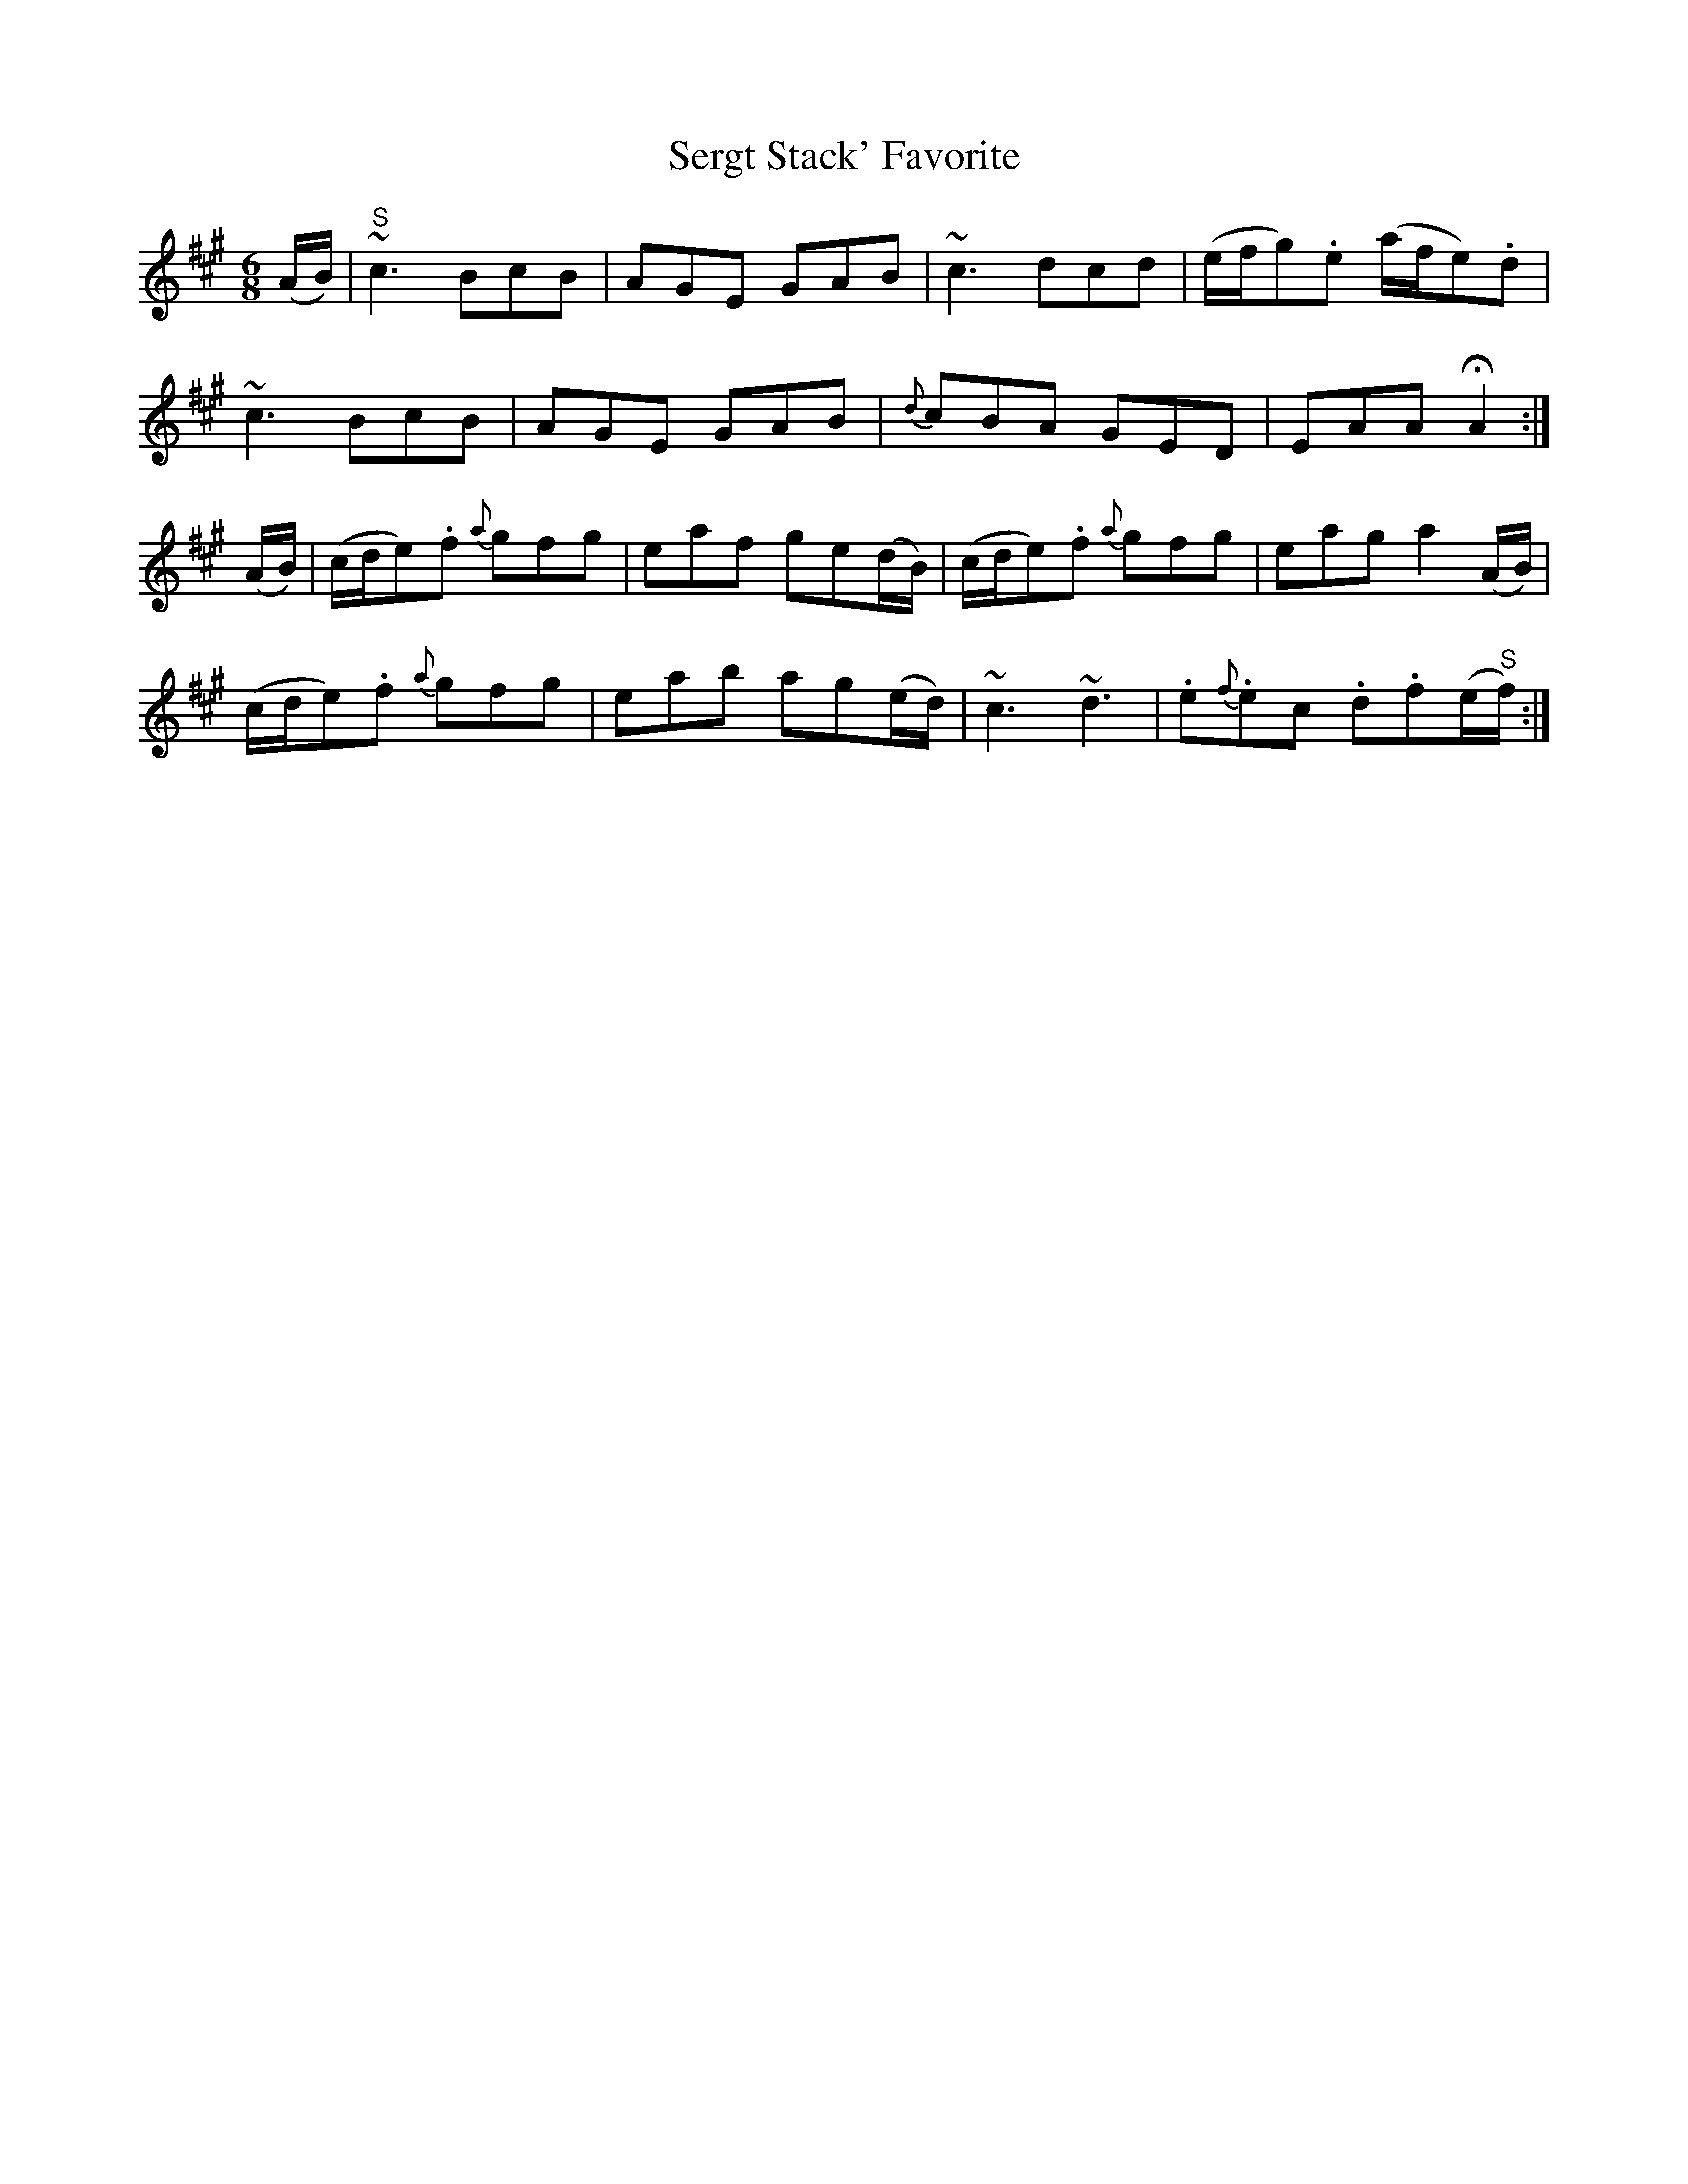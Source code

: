 X:1028
T:Sergt Stack' Favorite
N:"Collected by Stack"
B:O'Neill's 1028
M:6/8
L:1/8
K:A
(A/B/)|"S"~c3 BcB|AGE GAB|~c3 dcd|(e/f/g).e (a/f/e).d|
~c3 BcB|AGE GAB|{d}cBA GED|EAA HA2:|
(A/B/)|(c/d/e).f {a}gfg|eaf ge(d/B/)|(c/d/e).f {a}gfg|eag a2(A/B/)|
(c/d/e).f {a}gfg|eab ag(e/d/)|~c3 ~d3|.e{f}.ec .d.f(e/"S"f/):|
